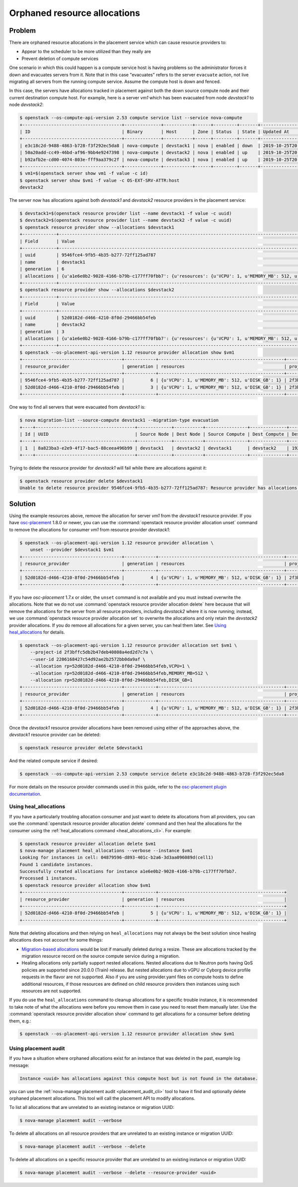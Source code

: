 Orphaned resource allocations
=============================

Problem
-------

There are orphaned resource allocations in the placement service which can
cause resource providers to:

* Appear to the scheduler to be more utilized than they really are
* Prevent deletion of compute services

One scenario in which this could happen is a compute service host is having
problems so the administrator forces it down and evacuates servers from it.
Note that in this case "evacuates" refers to the server ``evacuate`` action,
not live migrating all servers from the running compute service. Assume the
compute host is down and fenced.

In this case, the servers have allocations tracked in placement against both
the down source compute node and their current destination compute host. For
example, here is a server *vm1* which has been evacuated from node *devstack1*
to node *devstack2*:

.. code-block:: console

  $ openstack --os-compute-api-version 2.53 compute service list --service nova-compute
  +--------------------------------------+--------------+-----------+------+---------+-------+----------------------------+
  | ID                                   | Binary       | Host      | Zone | Status  | State | Updated At                 |
  +--------------------------------------+--------------+-----------+------+---------+-------+----------------------------+
  | e3c18c2d-9488-4863-b728-f3f292ec5da8 | nova-compute | devstack1 | nova | enabled | down  | 2019-10-25T20:13:51.000000 |
  | 50a20add-cc49-46bd-af96-9bb4e9247398 | nova-compute | devstack2 | nova | enabled | up    | 2019-10-25T20:13:52.000000 |
  | b92afb2e-cd00-4074-803e-fff9aa379c2f | nova-compute | devstack3 | nova | enabled | up    | 2019-10-25T20:13:53.000000 |
  +--------------------------------------+--------------+-----------+------+---------+-------+----------------------------+
  $ vm1=$(openstack server show vm1 -f value -c id)
  $ openstack server show $vm1 -f value -c OS-EXT-SRV-ATTR:host
  devstack2

The server now has allocations against both *devstack1* and *devstack2*
resource providers in the placement service:

.. code-block:: console

  $ devstack1=$(openstack resource provider list --name devstack1 -f value -c uuid)
  $ devstack2=$(openstack resource provider list --name devstack2 -f value -c uuid)
  $ openstack resource provider show --allocations $devstack1
  +-------------+-----------------------------------------------------------------------------------------------------------+
  | Field       | Value                                                                                                     |
  +-------------+-----------------------------------------------------------------------------------------------------------+
  | uuid        | 9546fce4-9fb5-4b35-b277-72ff125ad787                                                                      |
  | name        | devstack1                                                                                                 |
  | generation  | 6                                                                                                         |
  | allocations | {u'a1e6e0b2-9028-4166-b79b-c177ff70fbb7': {u'resources': {u'VCPU': 1, u'MEMORY_MB': 512, u'DISK_GB': 1}}} |
  +-------------+-----------------------------------------------------------------------------------------------------------+
  $ openstack resource provider show --allocations $devstack2
  +-------------+-----------------------------------------------------------------------------------------------------------+
  | Field       | Value                                                                                                     |
  +-------------+-----------------------------------------------------------------------------------------------------------+
  | uuid        | 52d0182d-d466-4210-8f0d-29466bb54feb                                                                      |
  | name        | devstack2                                                                                                 |
  | generation  | 3                                                                                                         |
  | allocations | {u'a1e6e0b2-9028-4166-b79b-c177ff70fbb7': {u'resources': {u'VCPU': 1, u'MEMORY_MB': 512, u'DISK_GB': 1}}} |
  +-------------+-----------------------------------------------------------------------------------------------------------+
  $ openstack --os-placement-api-version 1.12 resource provider allocation show $vm1
  +--------------------------------------+------------+------------------------------------------------+----------------------------------+----------------------------------+
  | resource_provider                    | generation | resources                                      | project_id                       | user_id                          |
  +--------------------------------------+------------+------------------------------------------------+----------------------------------+----------------------------------+
  | 9546fce4-9fb5-4b35-b277-72ff125ad787 |          6 | {u'VCPU': 1, u'MEMORY_MB': 512, u'DISK_GB': 1} | 2f3bffc5db2b47deb40808a4ed2d7c7a | 2206168427c54d92ae2b2572bb0da9af |
  | 52d0182d-d466-4210-8f0d-29466bb54feb |          3 | {u'VCPU': 1, u'MEMORY_MB': 512, u'DISK_GB': 1} | 2f3bffc5db2b47deb40808a4ed2d7c7a | 2206168427c54d92ae2b2572bb0da9af |
  +--------------------------------------+------------+------------------------------------------------+----------------------------------+----------------------------------+

One way to find all servers that were evacuated from *devstack1* is:

.. code-block:: console

  $ nova migration-list --source-compute devstack1 --migration-type evacuation
  +----+--------------------------------------+-------------+-----------+----------------+--------------+-------------+--------+--------------------------------------+------------+------------+----------------------------+----------------------------+------------+
  | Id | UUID                                 | Source Node | Dest Node | Source Compute | Dest Compute | Dest Host   | Status | Instance UUID                        | Old Flavor | New Flavor | Created At                 | Updated At                 | Type       |
  +----+--------------------------------------+-------------+-----------+----------------+--------------+-------------+--------+--------------------------------------+------------+------------+----------------------------+----------------------------+------------+
  | 1  | 8a823ba3-e2e9-4f17-bac5-88ceea496b99 | devstack1   | devstack2 | devstack1      | devstack2    | 192.168.0.1 | done   | a1e6e0b2-9028-4166-b79b-c177ff70fbb7 | None       | None       | 2019-10-25T17:46:35.000000 | 2019-10-25T17:46:37.000000 | evacuation |
  +----+--------------------------------------+-------------+-----------+----------------+--------------+-------------+--------+--------------------------------------+------------+------------+----------------------------+----------------------------+------------+

Trying to delete the resource provider for *devstack1* will fail while there
are allocations against it:

.. code-block:: console

  $ openstack resource provider delete $devstack1
  Unable to delete resource provider 9546fce4-9fb5-4b35-b277-72ff125ad787: Resource provider has allocations. (HTTP 409)

Solution
--------

Using the example resources above, remove the allocation for server *vm1* from
the *devstack1* resource provider. If you have `osc-placement
<https://pypi.org/project/osc-placement/>`_ 1.8.0 or newer, you can use the
:command:`openstack resource provider allocation unset` command to remove the
allocations for consumer *vm1* from resource provider *devstack1*:

.. code-block:: console

  $ openstack --os-placement-api-version 1.12 resource provider allocation \
      unset --provider $devstack1 $vm1
  +--------------------------------------+------------+------------------------------------------------+----------------------------------+----------------------------------+
  | resource_provider                    | generation | resources                                      | project_id                       | user_id                          |
  +--------------------------------------+------------+------------------------------------------------+----------------------------------+----------------------------------+
  | 52d0182d-d466-4210-8f0d-29466bb54feb |          4 | {u'VCPU': 1, u'MEMORY_MB': 512, u'DISK_GB': 1} | 2f3bffc5db2b47deb40808a4ed2d7c7a | 2206168427c54d92ae2b2572bb0da9af |
  +--------------------------------------+------------+------------------------------------------------+----------------------------------+----------------------------------+

If you have *osc-placement* 1.7.x or older, the ``unset`` command is not
available and you must instead overwrite the allocations. Note that we do not
use :command:`openstack resource provider allocation delete` here because that
will remove the allocations for the server from all resource providers,
including *devstack2* where it is now running; instead, we use
:command:`openstack resource provider allocation set` to overwrite the
allocations and only retain the *devstack2* provider allocations. If you do
remove all allocations for a given server, you can heal them later. See `Using
heal_allocations`_ for details.

.. code-block:: console

  $ openstack --os-placement-api-version 1.12 resource provider allocation set $vm1 \
      --project-id 2f3bffc5db2b47deb40808a4ed2d7c7a \
      --user-id 2206168427c54d92ae2b2572bb0da9af \
      --allocation rp=52d0182d-d466-4210-8f0d-29466bb54feb,VCPU=1 \
      --allocation rp=52d0182d-d466-4210-8f0d-29466bb54feb,MEMORY_MB=512 \
      --allocation rp=52d0182d-d466-4210-8f0d-29466bb54feb,DISK_GB=1
  +--------------------------------------+------------+------------------------------------------------+----------------------------------+----------------------------------+
  | resource_provider                    | generation | resources                                      | project_id                       | user_id                          |
  +--------------------------------------+------------+------------------------------------------------+----------------------------------+----------------------------------+
  | 52d0182d-d466-4210-8f0d-29466bb54feb |          4 | {u'VCPU': 1, u'MEMORY_MB': 512, u'DISK_GB': 1} | 2f3bffc5db2b47deb40808a4ed2d7c7a | 2206168427c54d92ae2b2572bb0da9af |
  +--------------------------------------+------------+------------------------------------------------+----------------------------------+----------------------------------+

Once the *devstack1* resource provider allocations have been removed using
either of the approaches above, the *devstack1* resource provider can be
deleted:

.. code-block:: console

  $ openstack resource provider delete $devstack1

And the related compute service if desired:

.. code-block:: console

  $ openstack --os-compute-api-version 2.53 compute service delete e3c18c2d-9488-4863-b728-f3f292ec5da8

For more details on the resource provider commands used in this guide, refer
to the `osc-placement plugin documentation`_.

.. _osc-placement plugin documentation: https://docs.openstack.org/osc-placement/latest/

Using heal_allocations
~~~~~~~~~~~~~~~~~~~~~~

If you have a particularly troubling allocation consumer and just want to
delete its allocations from all providers, you can use the
:command:`openstack resource provider allocation delete` command and then
heal the allocations for the consumer using the
:ref:`heal_allocations command <heal_allocations_cli>`. For example:

.. code-block:: console

  $ openstack resource provider allocation delete $vm1
  $ nova-manage placement heal_allocations --verbose --instance $vm1
  Looking for instances in cell: 04879596-d893-401c-b2a6-3d3aa096089d(cell1)
  Found 1 candidate instances.
  Successfully created allocations for instance a1e6e0b2-9028-4166-b79b-c177ff70fbb7.
  Processed 1 instances.
  $ openstack resource provider allocation show $vm1
  +--------------------------------------+------------+------------------------------------------------+
  | resource_provider                    | generation | resources                                      |
  +--------------------------------------+------------+------------------------------------------------+
  | 52d0182d-d466-4210-8f0d-29466bb54feb |          5 | {u'VCPU': 1, u'MEMORY_MB': 512, u'DISK_GB': 1} |
  +--------------------------------------+------------+------------------------------------------------+

Note that deleting allocations and then relying on ``heal_allocations`` may not
always be the best solution since healing allocations does not account for some
things:

* `Migration-based allocations`_ would be lost if manually deleted during a
  resize. These are allocations tracked by the migration resource record
  on the source compute service during a migration.
* Healing allocations only partially support nested allocations. Nested
  allocations due to Neutron ports having QoS policies are supported since
  20.0.0 (Train) release. But nested allocations due to vGPU or Cyborg device
  profile requests in the flavor are not supported. Also if you are using
  provider.yaml files on compute hosts to define additional resources, if those
  resources are defined on child resource providers then instances using such
  resources are not supported.

If you do use the ``heal_allocations`` command to cleanup allocations for a
specific trouble instance, it is recommended to take note of what the
allocations were before you remove them in case you need to reset them manually
later. Use the :command:`openstack resource provider allocation show` command
to get allocations for a consumer before deleting them, e.g.:

.. code-block:: console

  $ openstack --os-placement-api-version 1.12 resource provider allocation show $vm1

.. _Migration-based allocations: https://specs.openstack.org/openstack/nova-specs/specs/queens/implemented/migration-allocations.html

Using placement audit
~~~~~~~~~~~~~~~~~~~~~

If you have a situation where orphaned allocations exist for an instance that
was deleted in the past, example log message:

.. code-block:: console

  Instance <uuid> has allocations against this compute host but is not found in the database.

you can use the :ref:`nova-manage placement audit <placement_audit_cli>` tool
to have it find and optionally delete orphaned placement allocations. This tool
will call the placement API to modify allocations.

To list all allocations that are unrelated to an existing instance or migration
UUID:

.. code-block:: console

  $ nova-manage placement audit --verbose

To delete all allocations on all resource providers that are unrelated to an
existing instance or migration UUID:

.. code-block:: console

  $ nova-manage placement audit --verbose --delete

To delete all allocations on a specific resource provider that are unrelated to
an existing instance or migration UUID:

.. code-block:: console

  $ nova-manage placement audit --verbose --delete --resource-provider <uuid>
